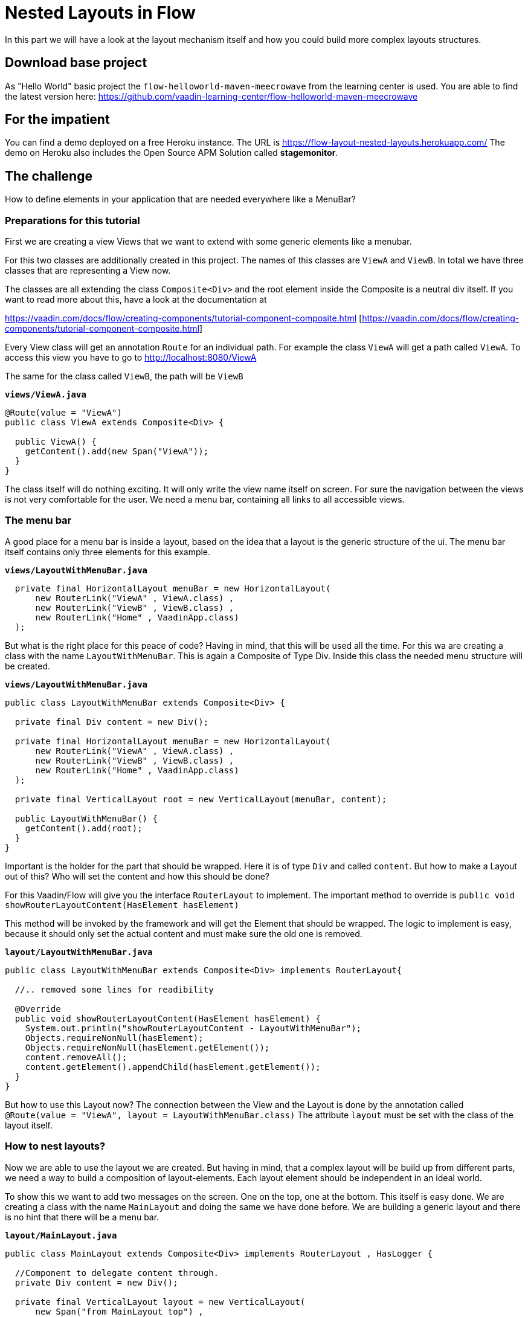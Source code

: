 = Nested Layouts in Flow

:type: text, video
:tags: Layout, Flow, Navigation, Java
:description: How to use Layouts in Flow
:repo: https://github.com/vaadin-learning-center/flow-layout-nested-layouts
:linkattrs:
:imagesdir: ./images

In this part we will have a look at the layout mechanism itself and how you could
build more complex layouts structures.

== Download base project
As "Hello World" basic project the `flow-helloworld-maven-meecrowave`
from the learning center is used.
You are able to find the latest version
here: https://github.com/vaadin-learning-center/flow-helloworld-maven-meecrowave[https://github.com/vaadin-learning-center/flow-helloworld-maven-meecrowave]

== For the impatient
You can find a demo deployed on a free Heroku instance.
The URL is https://flow-layout-nested-layouts.herokuapp.com/[https://flow-layout-nested-layouts.herokuapp.com/]
The demo on Heroku also includes the Open Source APM Solution called **stagemonitor**.

== The challenge
How to define elements in your application that are needed everywhere
like a MenuBar?

=== Preparations for this tutorial
First we are creating a view Views that we want to
extend with some generic elements like a menubar.

For this two classes are additionally created in this project.
The names of this classes are `ViewA` and `ViewB`.
In total we have three classes that are representing a View now.

The classes are all extending the class `Composite<Div>` and the root element inside the Composite is
a neutral div itself. If you want to read more about this, have a look at
the documentation at

https://vaadin.com/docs/flow/creating-components/tutorial-component-composite.html [https://vaadin.com/docs/flow/creating-components/tutorial-component-composite.html]

Every View class will get an annotation `Route` for an individual path.
For example the class `ViewA` will get a path called `ViewA`. To access this view you have to go
to http://localhost:8080/ViewA[http://localhost:8080/ViewA]

The same for the class called `ViewB`, the path will be `ViewB`

.`*views/ViewA.java*`
[source,java]
----
@Route(value = "ViewA")
public class ViewA extends Composite<Div> {

  public ViewA() {
    getContent().add(new Span("ViewA"));
  }
}
----

The class itself will do nothing exciting. It will only write the view name itself on screen.
For sure the navigation between the views is not very comfortable for the user.
We need a menu bar, containing all links to all accessible views.


=== The menu bar
A good place for a menu bar is inside a layout, based on the idea that a layout is the generic structure of the
ui. The menu bar itself contains only three elements for this example.


.`*views/LayoutWithMenuBar.java*`
[source,java]
----
  private final HorizontalLayout menuBar = new HorizontalLayout(
      new RouterLink("ViewA" , ViewA.class) ,
      new RouterLink("ViewB" , ViewB.class) ,
      new RouterLink("Home" , VaadinApp.class)
  );
----

But what is the right place for this peace of code? Having in mind, that this will be used
all the time. For this wa are creating a class with the name `LayoutWithMenuBar`.
This is again a Composite of Type Div. Inside this class the needed menu structure will be created.

.`*views/LayoutWithMenuBar.java*`
[source,java]
----
public class LayoutWithMenuBar extends Composite<Div> {

  private final Div content = new Div();

  private final HorizontalLayout menuBar = new HorizontalLayout(
      new RouterLink("ViewA" , ViewA.class) ,
      new RouterLink("ViewB" , ViewB.class) ,
      new RouterLink("Home" , VaadinApp.class)
  );

  private final VerticalLayout root = new VerticalLayout(menuBar, content);

  public LayoutWithMenuBar() {
    getContent().add(root);
  }
}
----

Important is the holder for the part that should be wrapped. Here it is of type
`Div` and called `content`. But how to make a Layout out of this? Who will set the content and
how this should be done?

For this Vaadin/Flow will give you the interface `RouterLayout` to implement.
The important method to override is `public void showRouterLayoutContent(HasElement hasElement)`

This method will be invoked by the framework and will get the Element that should be wrapped.
The logic to implement is easy, because it should only set the
actual content and must make sure the old one is removed.


.`*layout/LayoutWithMenuBar.java*`
[source,java]
----
public class LayoutWithMenuBar extends Composite<Div> implements RouterLayout{

  //.. removed some lines for readibility

  @Override
  public void showRouterLayoutContent(HasElement hasElement) {
    System.out.println("showRouterLayoutContent - LayoutWithMenuBar");
    Objects.requireNonNull(hasElement);
    Objects.requireNonNull(hasElement.getElement());
    content.removeAll();
    content.getElement().appendChild(hasElement.getElement());
  }
}
----

But how to use this Layout now? The connection between the View and the Layout
is done by the annotation called `@Route(value = "ViewA", layout = LayoutWithMenuBar.class)`
The attribute `layout` must be set with the class of the layout itself.

=== How to nest layouts?
Now we are able to use the layout we are created.
But having in mind, that a complex layout will be build up from different parts, we need a way to build a
composition of layout-elements. Each layout element should be independent in an ideal world.

To show this we want to add two messages on the screen. One on the top, one at the bottom.
This itself is easy done. We are creating a class with the name `MainLayout` and doing the same we have done before.
We are building a generic layout and there is no hint that there will be a menu bar.


.`*layout/MainLayout.java*`
[source,java]
----
public class MainLayout extends Composite<Div> implements RouterLayout , HasLogger {

  //Component to delegate content through.
  private Div content = new Div();

  private final VerticalLayout layout = new VerticalLayout(
      new Span("from MainLayout top") ,
      content ,
      new Span("from MainLayout bottom")
  );

  public MainLayout() {
    getContent().add(layout);
  }

  @Override
  public void showRouterLayoutContent(HasElement hasElement) {
    System.out.println("showRouterLayoutContent - MainLayout");
    Objects.requireNonNull(hasElement);
    Objects.requireNonNull(hasElement.getElement());
    content.removeAll();
    content.getElement().appendChild(hasElement.getElement());
  }
}
----

But how we could nest them? The key is the Annotation called `@ParentLayout(value = MainLayout.class)`
Here we are able to define who is the wrapper around myself. This annotation must be used
at the child Layout, here `LayoutWithMenuBar` Now the framework is able to create the
hierarchy of layout instances. That´s it.

== All together
Finally we will have a look the hole thing itself.
The View will be annotated with the latest child of the layout hierarchy, here `LayoutWithMenuBar`


.`*views/MainLayout.java*`
[source,java]
----
@Route(value = "ViewA", layout = LayoutWithMenuBar.class)
public class ViewA extends Composite<Div> {

  public ViewA() {
    getContent().add(new Span("ViewA"));
  }
}
----

The class `LayoutWithMenuBar` will be connected with the `MainLayout` via the annotation `ParentLayout`

.`*layout/LayoutWithMenuBar.java*`
[source,java]
----
@ParentLayout(value = MainLayout.class)
public class LayoutWithMenuBar extends Composite<Div> implements RouterLayout , HasLogger {

  private final Div content = new Div();

  private final HorizontalLayout menuBar = new HorizontalLayout(
      new RouterLink("ViewA" , ViewA.class) ,
      new RouterLink("ViewB" , ViewB.class) ,
      new RouterLink("Home" , VaadinApp.class)
  );

  private final VerticalLayout root = new VerticalLayout(menuBar, content);

  public LayoutWithMenuBar() {
    getContent().add(root);
  }

  @Override
  public void showRouterLayoutContent(HasElement hasElement) {
    System.out.println("showRouterLayoutContent - LayoutWithMenuBar");
    Objects.requireNonNull(hasElement);
    Objects.requireNonNull(hasElement.getElement());
    content.removeAll();
    content.getElement().appendChild(hasElement.getElement());
  }
}
----

The class `MainLayout` is the parent of the application layout and the place where you can define the Theme
that should be used by the app.

.`*layout/MainLayout.java*`
[source,java]
----
@Theme(value = Lumo.class, variant = Lumo.LIGHT)
public class MainLayout extends Composite<Div> implements RouterLayout , HasLogger {

  //Component to delegate content through.
  private Div content = new Div();

  private final VerticalLayout layout = new VerticalLayout(
      new Span("from MainLayout top") ,
      content ,
      new Span("from MainLayout bottom")
  );

  public MainLayout() {
    getContent().add(layout);
  }

  @Override
  public void showRouterLayoutContent(HasElement hasElement) {
    System.out.println("showRouterLayoutContent - MainLayout");
    Objects.requireNonNull(hasElement);
    Objects.requireNonNull(hasElement.getElement());
    content.removeAll();
    content.getElement().appendChild(hasElement.getElement());
  }
}
----


== Finally
Finally we have all things together we need to build a complete layout
based on composition of independent layout implementations.
The only thing that will bind all of them together is the annotation `ParentLayout`



The complete code of this tutorial you can get from here:

https://github.com/vaadin-learning-center/flow-layout-nested-layouts[https://github.com/vaadin-learning-center/flow-layout-nested-layouts]


